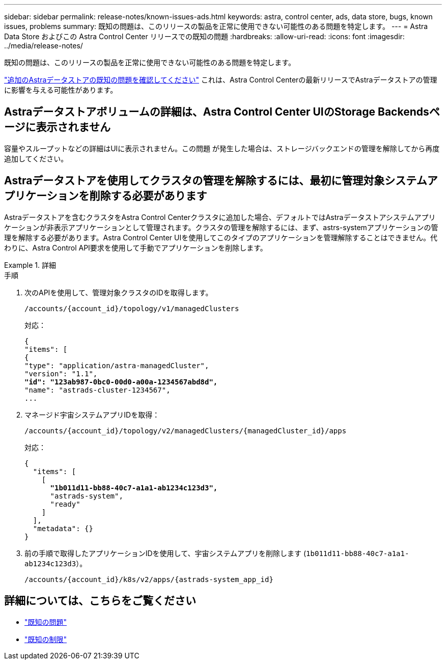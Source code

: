 ---
sidebar: sidebar 
permalink: release-notes/known-issues-ads.html 
keywords: astra, control center, ads, data store, bugs, known issues, problems 
summary: 既知の問題は、このリリースの製品を正常に使用できない可能性のある問題を特定します。 
---
= Astra Data Store およびこの Astra Control Center リリースでの既知の問題
:hardbreaks:
:allow-uri-read: 
:icons: font
:imagesdir: ../media/release-notes/


既知の問題は、このリリースの製品を正常に使用できない可能性のある問題を特定します。

https://docs.netapp.com/us-en/astra-data-store/release-notes/known-issues.html["追加のAstraデータストアの既知の問題を確認してください"^] これは、Astra Control Centerの最新リリースでAstraデータストアの管理に影響を与える可能性があります。



== Astraデータストアボリュームの詳細は、Astra Control Center UIのStorage Backendsページに表示されません

容量やスループットなどの詳細はUIに表示されません。この問題 が発生した場合は、ストレージバックエンドの管理を解除してから再度追加してください。



== Astraデータストアを使用してクラスタの管理を解除するには、最初に管理対象システムアプリケーションを削除する必要があります

Astraデータストアを含むクラスタをAstra Control Centerクラスタに追加した場合、デフォルトではAstraデータストアシステムアプリケーションが非表示アプリケーションとして管理されます。クラスタの管理を解除するには、まず、astrs-systemアプリケーションの管理を解除する必要があります。Astra Control Center UIを使用してこのタイプのアプリケーションを管理解除することはできません。代わりに、Astra Control API要求を使用して手動でアプリケーションを削除します。

.詳細
====
.手順
. 次のAPIを使用して、管理対象クラスタのIDを取得します。
+
[listing]
----
/accounts/{account_id}/topology/v1/managedClusters
----
+
対応：

+
[listing, subs="+quotes"]
----
{
"items": [
{
"type": "application/astra-managedCluster",
"version": "1.1",
*"id": "123ab987-0bc0-00d0-a00a-1234567abd8d",*
"name": "astrads-cluster-1234567",
...
----
. マネージド宇宙システムアプリIDを取得：
+
[listing]
----
/accounts/{account_id}/topology/v2/managedClusters/{managedCluster_id}/apps
----
+
対応：

+
[listing, subs="+quotes"]
----
{
  "items": [
    [
      *"1b011d11-bb88-40c7-a1a1-ab1234c123d3",*
      "astrads-system",
      "ready"
    ]
  ],
  "metadata": {}
}
----
. 前の手順で取得したアプリケーションIDを使用して、宇宙システムアプリを削除します (`1b011d11-bb88-40c7-a1a1-ab1234c123d3`）。
+
[listing]
----
/accounts/{account_id}/k8s/v2/apps/{astrads-system_app_id}
----


====


== 詳細については、こちらをご覧ください

* link:../release-notes/known-issues.html["既知の問題"]
* link:../release-notes/known-limitations.html["既知の制限"]

